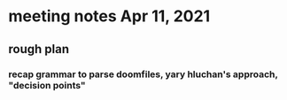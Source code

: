 * meeting notes Apr 11, 2021
** rough plan
*** recap grammar to parse doomfiles, yary hluchan's approach, "decision points"
